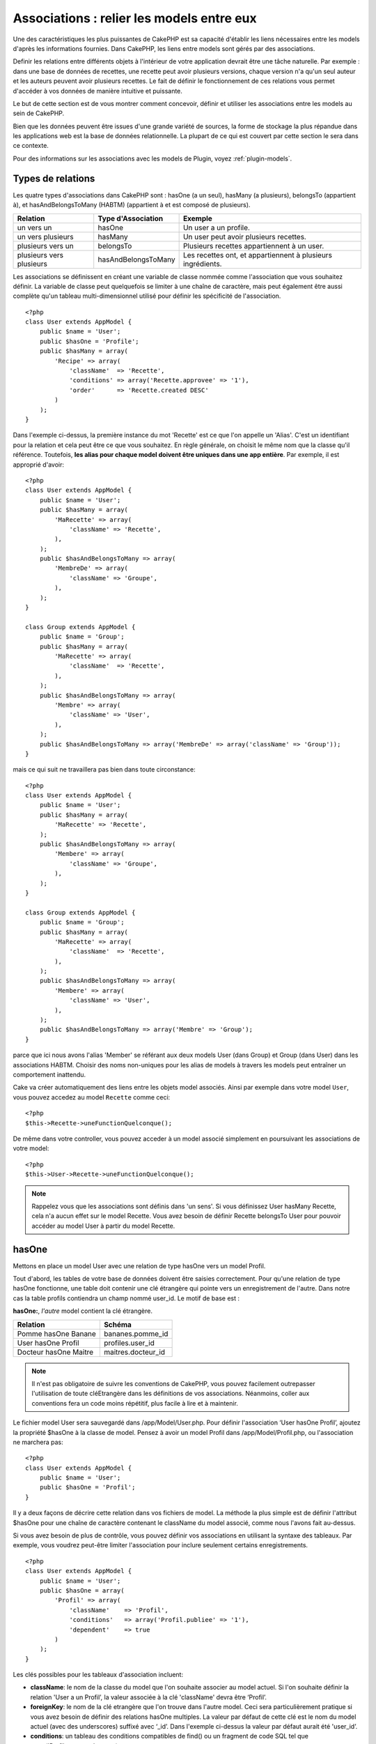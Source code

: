 Associations : relier les models entre eux
##########################################

Une des caractéristiques les plus puissantes de CakePHP est sa capacité 
d'établir les liens nécessaires entre les models d'après les informations 
fournies. Dans CakePHP, les liens entre models sont gérés par des associations.

Definir les relations entre différents objets à l'intérieur de votre 
application devrait être une tâche naturelle. Par exemple : dans une base de 
données de recettes, une recette peut avoir plusieurs versions, chaque version 
n'a qu'un seul auteur et les auteurs peuvent avoir plusieurs recettes. Le 
fait de définir le fonctionnement de ces relations vous permet d'accéder à vos 
données de manière intuitive et puissante.

Le but de cette section est de vous montrer comment concevoir, définir et 
utiliser les associations entre les models au sein de CakePHP.

Bien que les données peuvent être issues d'une grande variété de sources, 
la forme de stockage la plus répandue dans les applications web est la base 
de données relationnelle. La plupart de ce qui est couvert par cette section 
le sera dans ce contexte.

Pour des informations sur les associations avec les models de Plugin, voyez 
:ref:`plugin-models`.

Types de relations
------------------

Les quatre types d'associations dans CakePHP sont : hasOne (a un seul), 
hasMany (a plusieurs), belongsTo (appartient à), et hasAndBelongsToMany (HABTM) 
(appartient à et est composé de plusieurs).

========================== ===================== ============================================================
Relation                   Type d'Association    Exemple
========================== ===================== ============================================================
un vers un                 hasOne                Un user a un profile.
-------------------------- --------------------- ------------------------------------------------------------
un vers plusieurs          hasMany               Un user peut avoir plusieurs recettes.
-------------------------- --------------------- ------------------------------------------------------------
plusieurs vers un          belongsTo             Plusieurs recettes appartiennent à un user.
-------------------------- --------------------- ------------------------------------------------------------
plusieurs vers plusieurs   hasAndBelongsToMany   Les recettes ont, et appartiennent à plusieurs ingrédients.
========================== ===================== ============================================================

Les associations se définissent en créant une variable de classe nommée 
comme l'association que vous souhaitez définir. La variable de classe peut 
quelquefois se limiter à une chaîne de caractère, mais peut également être 
aussi complète qu'un tableau multi-dimensionnel utilisé pour définir les 
spécificité de l'association.

::

    <?php
    class User extends AppModel {
        public $name = 'User';
        public $hasOne = 'Profile';
        public $hasMany = array(
            'Recipe' => array(
                'className'  => 'Recette',
                'conditions' => array('Recette.approvee' => '1'),
                'order'      => 'Recette.created DESC'
            )
        );
    }

Dans l'exemple ci-dessus, la première instance du mot 'Recette' est ce que 
l'on appelle un 'Alias'. C'est un identifiant pour la relation et cela peut 
être ce que vous souhaitez. En règle générale, on choisit le même nom que la 
classe qu'il référence. Toutefois, **les alias pour chaque model doivent être 
uniques dans une app entière**. Par exemple, il est approprié d'avoir::

    <?php
    class User extends AppModel {
        public $name = 'User';
        public $hasMany = array(
            'MaRecette' => array(
                'className' => 'Recette',
            ),
        );
        public $hasAndBelongsToMany => array(
            'MembreDe' => array(
                'className' => 'Groupe',
            ),
        );
    }
     
    class Group extends AppModel {
        public $name = 'Group';
        public $hasMany = array(
            'MaRecette' => array(
                'className'  => 'Recette',
            ),
        );
        public $hasAndBelongsToMany => array(
            'Membre' => array(
                'className' => 'User',
            ),
        );
        public $hasAndBelongsToMany => array('MembreDe' => array('className' => 'Group'));
    }

mais ce qui suit ne travaillera pas bien dans toute circonstance::

    <?php
    class User extends AppModel {
        public $name = 'User';
        public $hasMany = array(
            'MaRecette' => 'Recette',
        );
        public $hasAndBelongsToMany => array(
            'Membere' => array(
                'className' => 'Groupe',
            ),
        );
    }
    
    class Group extends AppModel {
        public $name = 'Group';
        public $hasMany = array(
            'MaRecette' => array(
                'className'  => 'Recette',
            ),
        );
        public $hasAndBelongsToMany => array(
            'Membere' => array(
                'className' => 'User',
            ),
        );
        public $hasAndBelongsToMany => array('Membre' => 'Group');
    }

parce que ici nous avons l'alias 'Member' se référant aux deux models 
User (dans Group) et Group (dans User) dans les associations 
HABTM. Choisir des noms non-uniques pour les alias de models à travers les 
models peut entraîner un comportement inattendu.

Cake va créer automatiquement des liens entre les objets model associés.
Ainsi par exemple dans votre model ``User``, vous pouvez accedez 
au model ``Recette`` comme ceci::

    <?php
    $this->Recette->uneFunctionQuelconque();

De même dans votre controller, vous pouvez acceder à un model associé 
simplement en poursuivant les associations de votre model::

    <?php
    $this->User->Recette->uneFunctionQuelconque();

.. note::

    Rappelez vous que les associations sont définis dans 'un sens'. Si vous 
    définissez User hasMany Recette, cela n'a aucun effet sur le model 
    Recette. Vous avez besoin de définir Recette belongsTo User pour 
    pouvoir accéder au model User à partir du model Recette.

hasOne
------

Mettons en place un model User avec une relation de type hasOne vers 
un model Profil.

Tout d'abord, les tables de votre base de données doivent être saisies 
correctement. Pour qu'une relation de type hasOne fonctionne, une table 
doit contenir une clé étrangère qui pointe vers un enregistrement de l'autre. 
Dans notre cas la table profils contiendra un champ nommé user\_id. 
Le motif de base est :

**hasOne:**, *l'autre* model contient la clé étrangère.

========================== =========================
Relation                   Schéma            
========================== =========================
Pomme hasOne Banane        bananes.pomme\_id
-------------------------- -------------------------
User hasOne Profil         profiles.user\_id 
-------------------------- -------------------------
Docteur hasOne Maitre      maitres.docteur\_id
========================== =========================

.. note::

    Il n'est pas obligatoire de suivre les conventions de CakePHP, vous pouvez 
    facilement outrepasser l'utilisation de toute cléEtrangère dans les 
    définitions de vos associations. Néanmoins, coller aux conventions fera un
    code moins répétitif, plus facile à lire et à maintenir.

Le fichier model User sera sauvegardé dans /app/Model/User.php. 
Pour définir l'association ‘User hasOne Profil’, ajoutez la propriété 
$hasOne à la classe de model. Pensez à avoir un model Profil dans
/app/Model/Profil.php, ou l'association ne marchera pas::

    <?php
    class User extends AppModel {
        public $name = 'User';
        public $hasOne = 'Profil';
    }

Il y a deux façons de décrire cette relation dans vos fichiers de model.
La méthode la plus simple est de définir l'attribut $hasOne pour une chaîne 
de caractère contenant le className du model associé, comme nous l'avons 
fait au-dessus.

Si vous avez besoin de plus de contrôle, vous pouvez définir vos associations 
en utilisant la syntaxe des tableaux. Par exemple, vous voudrez peut-être 
limiter l'association pour inclure seulement certains enregistrements.

::

    <?php
    class User extends AppModel {
        public $name = 'User';
        public $hasOne = array(
            'Profil' => array(
                'className'    => 'Profil',
                'conditions'   => array('Profil.publiee' => '1'),
                'dependent'    => true
            )
        );
    }

Les clés possibles pour les tableaux d'association incluent:

-  **className**: le nom de la classe du model que l'on souhaite 
   associer au model actuel. Si l'on souhaite définir la relation 
   'User a un Profil’, la valeur associée à la clé 'className' 
   devra être ‘Profil’.
-  **foreignKey**: le nom de la clé etrangère que l'on trouve dans 
   l'autre model. Ceci sera particulièrement pratique si vous avez 
   besoin de définir des relations hasOne multiples. La valeur par 
   défaut de cette clé est le nom du model actuel (avec des underscores) 
   suffixé avec ‘\_id’. Dans l'exemple ci-dessus la valeur par défaut aurait 
   été 'user\_id’.
-  **conditions**: un tableau des conditions compatibles de find() ou un 
   fragment de code SQL tel que array('Profil.approuve' => true)
-  **fields**: une liste des champs à récupérer lorsque les données du model 
   associé sont parcourues. Par défaut, cela retourne tous les champs.
-  **order**: Un tableau des clauses order compatible de la fonction find() 
   ou un fragment de code SQL tel que array('Profil.nom_de_famille' => 'ASC')
-  **dependent**: lorsque la valeur de la clé 'dependent' est true et que la 
   méthode delete() du model est appelée avec le paramètre 'cascade' valant 
   true également, les enregistrements des models associés sont supprimés. 
   Dans ce cas nous avons fixé la valeur à true de manière à ce que la 
   suppression d'un User supprime également le Profil associé.

Une fois que cette association aura été définie, les opérations de recherche 
sur le model User récupèreront également les enregistrements Profils 
liés s'il en existe::

    //Exemple de résultats d'un appel à $this->User->find().
    
    Array
    (
        [User] => Array
            (
                [id] => 121
                [nom] => Gwoo the Kungwoo
                [created] => 2007-05-01 10:31:01
            )
        [Profil] => Array
            (
                [id] => 12
                [user_id] => 121
                [competences] => Baking Cakes
                [created] => 2007-05-01 10:31:01
            )
    )

belongsTo
---------

Maintenant que nous avons accès aux données du Profil depuis le model 
User, définissons une association belongsTo (appartient a) dans 
le model Profil afin de pouvoir accéder aux données User liées. 
L'association belongsTo est un complément naturel aux associations hasOne et 
hasMany : elle permet de voir les données dans le sens inverse.

Lorsque vous définissez les clés de votre base de données pour une relation 
de type belongsTo, suivez cette convention :

**belongsTo:** le model *courant* contient la clé étrangère.

============================= ==================
Relation                      Schéma
============================= ==================
Banane belongsTo Pomme        bananes.pomme\_id
----------------------------- ------------------
Profil belongsTo User         profiles.user\_id
----------------------------- ------------------
Maitres belongsTo Docteur     maitres.docteur\_id
============================= ==================

.. tip::

    Si un model (table) contient une clé étrangère, elle appartient 
    à (belongsTo) l'autre model (table).

Nous pouvons définir l'association belongsTo dans notre model Profil dans
/app/Model/Profil.php en utilisant la syntaxe de chaîne de caractère comme ce 
qui suit::

    <?php
    class Profil extends AppModel {
        public $name = 'Profil';
        public $belongsTo = 'User';
    }

Nous pouvons aussi définir une relation plus spécifique en utilisant une 
syntaxe de tableau::

    <?php
    class Profil extends AppModel {
        public $name = 'Profil';
        public $belongsTo = array(
            'User' => array(
                'className'    => 'User',
                'foreignKey'   => 'user_id'
            )
        );
    }

Les clés possibles pour les tableaux d'association belongsTo incluent:

-  **className**: the classname of the model being associated to
   the current model. If you’re defining a ‘Profile belongsTo User’
   relationship, the className key should equal ‘User.’
-  **foreignKey**: the name of the foreign key found in the current
   model. This is especially handy if you need to define multiple
   belongsTo relationships. The default value for this key is the
   underscored, singular name of the other model, suffixed with
   ``_id``.
-  **conditions**: an array of find() compatible conditions or SQL
   strings such as ``array('User.active' => true)``
-  **type**: the type of the join to use in the SQL query, default
   is LEFT which may not fit your needs in all situations, INNER may
   be helpful when you want everything from your main and associated
   models or nothing at all! (effective when used with some conditions
   of course).
   **(NB: type value is in lower case - i.e. left, inner)**
-  **fields**: A list of fields to be retrieved when the associated
   model data is fetched. Returns all fields by default.
-  **order**: an array of find() compatible order clauses or SQL
   strings such as ``array('User.username' => 'ASC')``
-  **counterCache**: If set to true the associated Model will
   automatically increase or decrease the
   “[singular\_model\_name]\_count” field in the foreign table
   whenever you do a ``save()`` or ``delete()``. If it's a string then it's the
   field name to use. The value in the counter field represents the
   number of related rows. You can also specify multiple counter caches
   by using an array where the key is field name and value is the
   conditions. E.g.::

       array(
           'recipes_count' => true,
           'recipes_published' => array('Recipe.published' => 1)
       )

-  **counterScope**: Optional conditions array to use for updating
   counter cache field.

Once this association has been defined, find operations on the
Profile model will also fetch a related User record if it exists::

    //Sample results from a $this->Profile->find() call.
    
    Array
    (
       [Profile] => Array
            (
                [id] => 12
                [user_id] => 121
                [skill] => Baking Cakes
                [created] => 2007-05-01 10:31:01
            )    
        [User] => Array
            (
                [id] => 121
                [name] => Gwoo the Kungwoo
                [created] => 2007-05-01 10:31:01
            )
    )

hasMany
-------

Prochaine étape : définir une association “User hasMany Comment”. Une 
association hasMany nous permettra de récupérer les comments d'un user 
lors de la récupération d'un enregistrement User.

Lorsque vous définissez les clés de votre base de données pour une relation 
de type hasMany, suivez cette convention :

**hasMany:** l'*autre* model contient la clé étrangère.

======================= ==================
Relation                Schema
======================= ==================
User hasMany Comment    Comment.user\_id
----------------------- ------------------
Cake hasMany Virtue     Virtue.cake\_id
----------------------- ------------------
Product hasMany Option  Option.product\_id
======================= ==================

On peut définir l'association hasMany dans notre model User 
(/app/Model/User.php) en utilisant une chaîne de caractères de cette 
manière::

    <?php
    class User extends AppModel {
        public $name = 'User';
        public $hasMany = 'Comment';
    }

Nous pouvons également définir une relation plus spécifique en utilisant 
un tableau::

    <?php
    class User extends AppModel {
        public $name = 'User';
        public $hasMany = array(
            'Comment' => array(
                'className'     => 'Comment',
                'foreignKey'    => 'user_id',
                'conditions'    => array('Comment.status' => '1'),
                'order'         => 'Comment.created DESC',
                'limit'         => '5',
                'dependent'     => true
            )
        );  
    }

Les clés possibles pour les tableaux d'association hasMany sont :

-  **className**: le nom de la classe du model que l'on souhaite associer au 
   model actuel. Si l'on souhaite définir la relation ‘User hasMany Comment’
   (l'User a plusieurs Comments), 
   la valeur associée à la clef 'className' devra être 
   ‘Comment’.
-  **foreignKey**: le nom de la clé etrangère que l'on trouve dans l'autre 
   model. Ceci sera particulièrement pratique si vous avez besoin de définir 
   des relations hasMany multiples. La valeur par défaut de cette clé est 
   le nom du model actuel (avec des underscores) suffixé avec ‘\_id’
-  **conditions**: un tableau de conditions compatibles dans find() ou 
   des chaînes SQL comme array('Comment.visible' => true)
-  **order**: un tableau de clauses order compatibles dans find() ou des 
   chaînes SQL comme array('Profile.last_name' => 'ASC')
-  **limit**: Le nombre maximum de lignes associées que vous voulez retourner.
-  **offset**: Le nombre de lignes associées à enlever (étant donné les 
   conditions et l'order courant) avant la récupération et l'association.
-  **dependent**: Lorsque dependent vaut true, une suppression récursive du 
   model est possible. Dans cet exemple, les enregistrements Comment seront 
   supprimés lorsque leur User associé l'aura été.
-  **exclusive**: Lorsque exclusive est fixé à true, la suppression récursive 
   de model effectue la suppression avec un deleteAll() au lieu du supprimer 
   chaque entité séparément. Cela améliore grandement la performance, mais 
   peut ne pas être idéal dans toutes les circonstances.
-  **finderQuery**: Une requête SQL complète que CakePHP peut utiliser pour 
   retrouver les enregistrements associés au model. Ceci ne devrait être 
   utilisé que dans les situations qui nécessitent des résultats très 
   personnalisés.
   Si une de vos requêtes a besoin d'une référence à l'ID du model associé, 
   utilisez le marqueur spécial ``{$__cakeID__$}`` dans la requête. Par 
   exemple, si votre model Pomme hasMany Orange, la requête devrait 
   ressembler à ça : 
   ``SELECT Orange.* from oranges as Orange WHERE Orange.pomme_id = {$__cakeID__$};``


Une fois que cette association a été définie, les opérations de recherche 
sur le model User récupèreront également les Comments reliés si 
ils existent::

    //Exemple de résultats d'un appel à $this->User->find().
    
    Array
    (  
        [User] => Array
            (
                [id] => 121
                [name] => Gwoo the Kungwoo
                [created] => 2007-05-01 10:31:01
            )
        [Comment] => Array
            (
                [0] => Array
                    (
                        [id] => 123
                        [user_id] => 121
                        [title] => On Gwoo the Kungwoo
                        [body] => The Kungwooness is not so Gwooish
                        [created] => 2006-05-01 10:31:01
                    )
                [1] => Array
                    (
                        [id] => 124
                        [user_id] => 121
                        [title] => More on Gwoo
                        [body] => But what of the ‘Nut?
                        [created] => 2006-05-01 10:41:01
                    )
            )
    )

Une chose dont il faut se rappeler est que vous aurez besoin d'une 
association "Comment belongsTo User" en complément, afin de 
pouvoir récupérer les données dans les deux sens. Ce que nous avons défini 
dans cette section vous donne la possibilité d'obtenir les données de 
Comment depuis l'User. En ajoutant l'association "Comment 
belongsTo User" dans le model Comment, vous aurez la possibilité 
de connaître les données de l'User depuis le model Comment - 
cela complète la connexion entre eux et permet un flot d'informations depuis 
n'importe lequel des deux models.

counterCache - Cache your count()
---------------------------------

This function helps you cache the count of related data. Instead of
counting the records manually via ``find('count')``, the model
itself tracks any addition/deleting towards the associated
``$hasMany`` model and increases/decreases a dedicated integer
field within the parent model table.

The name of the field consists of the singular model name followed
by a underscore and the word "count"::

    my_model_count

Let's say you have a model called ``ImageComment`` and a model
called ``Image``, you would add a new INT-field to the ``images``
table and name it ``image_comment_count``.

Here are some more examples:

========== ======================= =========================================
Model      Associated Model        Example
========== ======================= =========================================
User       Image                   users.image\_count
---------- ----------------------- -----------------------------------------
Image      ImageComment            images.image\_comment\_count
---------- ----------------------- -----------------------------------------
BlogEntry  BlogEntryComment        blog\_entries.blog\_entry\_comment\_count
========== ======================= =========================================

Once you have added the counter field you are good to go. Activate
counter-cache in your association by adding a ``counterCache`` key
and set the value to ``true``::

    <?php
    class ImageComment extends AppModel {
        public $belongsTo = array(
            'Image' => array(
                'counterCache' => true,
            )
        );
    }

From now on, every time you add or remove a ``ImageComment`` associated to
``Image``, the number within ``image_comment_count`` is adjusted
automatically.

You can also specify ``counterScope``. It allows you to specify a
simple condition which tells the model when to update (or when not
to, depending on how you look at it) the counter value.

Using our Image model example, we can specify it like so::

    <?php
    class ImageComment extends AppModel {
        public $belongsTo = array(
            'Image' => array(
                'counterCache' => true,
                'counterScope' => array('Image.active' => 1) // only count if "Image" is active = 1
            )
        );
    }

hasAndBelongsToMany (HABTM)
---------------------------

Très bien. A ce niveau, vous pouvez déjà vous considérer comme un professionnel 
des associations de models CakePHP. Vous vous êtes déjà assez compétents 
dans les 3 types d'associations afin de pouvoir effectuer la plus grande 
partie des relations entre les objets.

Abordons maintenant le dernier type de relation : hasAndBelongsToMany (a 
et appartient à plusieurs), ou HABTM. Cette association est utilisée lorsque 
vous avez deux models qui ont besoin d'être reliés, de manière répétée, 
plusieurs fois, de plusieurs façons différentes.

La principale différence entre les relations hasMany et HABTM est que le lien 
entre les models n'est pas exclusif dans le cadre d'une relation HABTM. Par 
exemple, relions notre model Recette avec un model Ingredient en utilisant 
HABTM. Le fait d'utiliser les tomates en Ingredient pour la recette de 
Spaghettis de ma grand-mère ne "consomme" pas l'Ingredient. Je peux aussi 
utiliser mes Spaghettis pour une Recette Salade.

Les liens entre des objets liés par une association hasMany sont exclusifs. Si 
mon User "hasMany" Comment, un commentaire ne sera lié qu'à un 
user spécifique. Il ne sera plus disponible pour d'autres.

Continuons. Nous aurons besoin de mettre en place une table supplémentaire dans 
la base de données qui contiendra les associations HABTM. Le nom de cette 
nouvelle table de jointure doit inclure les noms des deux models concernés, 
dans l'ordre alphabétique, et séparés par un underscore ( \_ ). La table doit 
contenir au minimum deux champs, chacune des clés étrangères (qui devraient 
être des entiers) pointant sur les deux clés primaires des models concernés. 
Pour éviter tous problèmes, ne définissez pas une première clé composée de ces 
deux champs, si votre application le nécessite vous pourrez définir un index 
unique. Si vous prévoyez d'ajouter de quelconques informations supplémentaires 
à cette table, c'est une bonne idée que d'ajouter un champ supplémentaire comme 
clé primaire (par convention 'id') pour rendre les actions sur la table aussi 
simple que pour tout autre model.

**HABTM** a besoin d'une table de jointure séparée qui contient les deux noms 
de *models*.

========================= ================================================================
Relations                 Champs de la table HABTM
========================= ================================================================
Recipe HABTM Ingredient   **ingredients_recipes**.id, **ingredients_recipes**.ingredient_id, **ingredients_recipes**.recipe_id
------------------------- ----------------------------------------------------------------
Cake HABTM Fan            **cakes_fans**.id, **cakes_fans**.cake_id, **cakes_fans**.fan_id
------------------------- ----------------------------------------------------------------
Foo HABTM Bar             **bars_foos**.id, **bars_foos**.foo_id, **bars_foos**.bar_id
========================= ================================================================


.. note::

    Le nom des tables est par convention dans l'ordre alphabétique. Il est 
    possible de définir un nom de table personnalisé dans la définition de 
    l'association.

Assurez vous que les clés primaires dans les tables **cakes** et **recipes** 
ont un champ "id" comme assumé par convention. Si ils sont différents que 
ceux anticipés, il faut le changer dans la :ref:`model-primaryKey` du 
model.

Une fois que cette nouvelle table a été créée, on peut définir l'association 
HABTM dans les fichiers de model. Cette fois ci, nous allons directement voir 
la syntaxe en tableau::

    <?php
    class Recipe extends AppModel {
        public $name = 'Recipe';   
        public $hasAndBelongsToMany = array(
            'Ingredient' =>
                array(
                    'className'              => 'Ingredient',
                    'joinTable'              => 'ingredients_recipes',
                    'foreignKey'             => 'recipe_id',
                    'associationForeignKey'  => 'ingredient_id',
                    'unique'                 => true,
                    'conditions'             => '',
                    'fields'                 => '',
                    'order'                  => '',
                    'limit'                  => '',
                    'offset'                 => '',
                    'finderQuery'            => '',
                    'deleteQuery'            => '',
                    'insertQuery'            => ''
                )
        );
    }

Les clés possibles pour un tableau définissant une association HABTM sont :

.. _ref-habtm-arrays:

-  **className**: Le nom de la classe du model que l'on souhaite associer 
   au model actuel. Si l'on souhaite définir la relation 'Recipe 
   HABTM Ingredient', la valeur associée à la clef 'className' devra être 
   'Ingredient'.
-  **joinTable**: Le nom de la table de jointure utilisée dans cette 
   association (si la table ne colle pas à la convention de nommage des 
   tables de jointure HABTM).
-  **with**: Définit le nom du model pour la table de jointure. Par 
   défaut CakePHP créera automatiquement un model pour vous. Dans 
   l'exemple ci-dessus la valeur aurait été RecettesTag. En utilisant 
   cette clé vous pouvez surcharger ce nom par défaut. Le model de la 
   table de jointure peut être utilisé comme tout autre model "classique" 
   pour accéder directement à la table de jointure. En créant une classe 
   model avec un tel nom et un nom de fichier, vous pouvez ajouter 
   tout behavior personnalisé pour les recherches de la table jointe, comme 
   ajouter plus d'informations/colonnes à celle-ci.
-  **foreignKey**: Le nom de la clé étrangère que l'on trouve dans le model 
   actuel. Ceci sera particulièrement pratique si vous avez besoin de définir 
   des relations HABTM multiples. La valeur par défaut de cette clé est le 
   nom du model actuel (avec des underscores) suffixé avec ‘\_id'.
-  **associationForeignKey**: Le nom de la clé etrangère que l'on trouve 
   dans l'autre model. Ceci sera particulièrement pratique si vous avez 
   besoin de définir des relations HABTM multiples. La valeur par défaut de 
   cette clé est le nom de l'autre model (avec des underscores) suffixé 
   avec ‘\_id'.
-  **unique**: Un boléen ou une chaîne de caractères ``keepExisting``.
    - Si true (valeur par défaut) Cake supprimera d'abord les enregistrements 
      des relations existantes dans la table des clés étrangères avant d'en 
      insérer de nouvelles, lors de la mise à jour d'un enregistrement. Ainsi 
      les associations existantes devront être passées encore une fois lors 
      d'une mise à jour.
    - Si false, Cake va insérer l'enregistrement lié, et aucun enregistrement 
      joint n'est supprimé pendant une opération de sauvegarde.
    - Si ``keepExisting`` est défini, le behavior est similaire à `true`,
      mais les associations existantes ne sont pas supprimées.
-  **conditions**: un tableau de conditions compatibles de find() ou des 
   chaînes SQL. Si vous avez des conditions sur la table associée, vous devez 
   utiliser un model 'avec', et définir les associations belongsTo nécéssaires 
   sur lui.
-  **fields**: Une liste des champs à récupérer lorsque les données du model 
   associé sont parcourues. Par défaut, cela retourne tous les champs.
-  **order**: un tableau de clauses order compatibles avec find() compatible 
   ou des chaînes SQL.
-  **limit**: Le nombre maximum de lignes associées que vous voulez retourner.
-  **offset**: Le nombre de lignes associées à enlever (étant donnés les 
   conditions et l'order courant) avant la récupération et l'association.
-  **finderQuery, deleteQuery, insertQuery**: Une requête SQL complète que 
   CakePHP peut utiliser pour récupérer, supprimer, ou créer des 
   enregistrements d'un model nouvellement associé. Ceci doit être utilisé 
   dans les situations qui nécéssitent des résultats très personnalisés.

Une fois que cette association a été définie, les opérations de recherche 
sur le model Recette récupèreront également les Ingredient reliés si ils existent::

    // Exemple de résultats d'un appel a $this->Recette->find().
    
    Array
    (  
        [Recipe] => Array
            (
                [id] => 2745
                [name] => Chocolate Frosted Sugar Bombs
                [created] => 2007-05-01 10:31:01
                [user_id] => 2346
            )
        [Ingredient] => Array
            (
                [0] => Array
                    (
                        [id] => 123
                        [name] => Chocolate
                    )
               [1] => Array
                    (
                        [id] => 124
                        [name] => Sugar
                    )
               [2] => Array
                    (
                        [id] => 125
                        [name] => Bombs
                    )
            )
    )

N'oubliez pas de définir une association HABTM dans le model Ingredient si 
vous souhaitez retrouver les données de Recette lorsque vous manipulez le 
model Ingredient.

.. note::

   Les données HABTM sont traitées comme un ensemble complet, chaque fois 
   qu'une nouvelle association de donnée est ajoutée, l'ensemble complet 
   de lignes associées dans la base de données est enlevé et recrée ainsi 
   vous devrez toujours passer l'ensemble des données définies pour 
   sauvegarder. Pour avoir une alternative à l'utilisation de HABTM, regardez 
   :ref:`hasMany-through`

.. tip::

    Pour plus d'informations sur la sauvegarde des objets HABTM regardez 
    :ref:`saving-habtm`


.. _hasMany-through:

hasMany through (Le Model Join)
-------------------------------

It is sometimes desirable to store additional data with a many to
many association. Consider the following

`Student hasAndBelongsToMany Course`

`Course hasAndBelongsToMany Student`

In other words, a Student can take many Courses and a Course can be
taken by many Students. This is a simple many to many association
demanding a table such as this::

    id | student_id | course_id

Now what if we want to store the number of days that were attended
by the student on the course and their final grade? The table we'd
want would be::

    id | student_id | course_id | days_attended | grade

The trouble is, hasAndBelongsToMany will not support this type of
scenario because when hasAndBelongsToMany associations are saved,
the association is deleted first. You would lose the extra data in
the columns as it is not replaced in the new insert.

    .. versionchanged:: 2.1

    You can set ``unique`` setting to ``keepExisting`` circumvent
    losing extra data during the save operation.  See ``unique``
    key in :ref:`HABTM association arrays <ref-habtm-arrays>`.

The way to implement our requirement is to use a **join model**,
otherwise known as a **hasMany through** association.
That is, the association is a model itself. So, we can create a new
model CourseMembership. Take a look at the following models.::

            <?php
            // Student.php
            class Student extends AppModel {
                public $hasMany = array(
                    'CourseMembership'
                );
            }      
            
            // Course.php
            
            class Course extends AppModel {
                public $hasMany = array(
                    'CourseMembership'
                );
            }
            
            // CourseMembership.php
    
            class CourseMembership extends AppModel {
                public $belongsTo = array(
                    'Student', 'Course'
                );
            }   

The CourseMembership join model uniquely identifies a given
Student's participation on a Course in addition to extra
meta-information.

Join models are pretty useful things to be able to use and Cake
makes it easy to do so with its built-in hasMany and belongsTo
associations and saveAll feature.

.. _dynamic-associations:

Creating and Destroying Associations on the Fly
-----------------------------------------------

Quelquefois il devient nécessaire de créer et détruire les associations 
de models à la volée. Cela peut être le cas pour un certain nombre de raisons :

-  Vous voulez réduire la quantité de données associées qui seront récupérées, 
   mais toutes vos associations sont sur le premier niveau de récursion.
-  Vous voulez changer la manière dont une association est définie afin de 
   classer ou filtrer les données associées.

La création et destruction de ces associations se font en utilisant les 
méthodes de models CakePHP bindModel() et unbindModel(). (Il existe aussi 
un behavior très aidant appelé "Containable", merci de vous référer à la 
section du manuel sur les behaviors intégrés pour plus d'informations). 
Mettons en place quelques models pour pouvoir ensuite voir comment 
fonctionnent bindModel() et unbindModel(). Nous commencerons avec 
deux models::

    <?php
    class Leader extends AppModel {
        public $name = 'Leader';
        
        public $hasMany = array(
            'Follower' => array(
                'className' => 'Follower',
                'order'     => 'Follower.rank'
            )
        );
    }
    
    class Follower extends AppModel {
        public $name = 'Follower';
    }

Maintenant, dans le controller MeneursController, nous pouvons utiliser 
la méthode find() du model Meneur pour retrouver un Meneur et les 
Suiveurs associés. Comme vous pouvez le voir ci-dessus, le tableau 
d'association dans le model Meneur définit une relation "Meneur 
hasMany (a plusieurs) Suiveurs". Dans un but démonstratif, utilisons 
unbindModel() pour supprimer cette association dans une action du 
controller::

    <?php
    public function some_action() {
        // Ceci récupère tous les Meneurs, ainsi que leurs Suiveurs
        $this->Leader->find('all');
      
        // Supprimons la relation hasMany() ...
        $this->Leader->unbindModel(
            array('hasMany' => array('Follower'))
        );
      
        // Désormais l'utilisation de la fonction find() retournera
        // des Meneurs, sans aucun Suiveurs
        $this->Leader->find('all');
      
        // NOTE : unbindModel n'affecte que la prochaine fonction find.
        // Un autre appel à find() utilisera les informations d'association
        // telles que configurée.
      
        // Nous avons déjà utilisé findAll('all') après unbindModel(),
        // ainsi cette ligne récupèrera une fois encore les Meneurs
        // avec leurs Suiveurs ...
        $this->Leader->find('all');
    }

.. note::

    Encore un rappel. Enlever ou ajouter des associations en utilisant 
    bindModel() et unbindModel() ne fonctionne que pour la *prochaine* 
    opération sur le model, à moins que le second paramètre n'ait été 
    fixé à false. Si le second paramètre a été fixé à *false*, le lien reste 
    en place pour la suite de la requête.

Voici un exemple basique d'utilisation de unbindModel()::

    <?php
    $this->Model->unbindModel(
        array('associationType' => array('associatedModelClassName'))
    );

Maintenant que nous sommes arrivés à supprimer une association à la volée, 
ajoutons-en une. Notre Meneur jusqu'à présent sans Principes a besoin d'être 
associé à quelques Principes. Le fichier de model pour notre model Principe 
est dépouillé, il n'y a que la ligne var $name. Associons à la volée des 
Principes à notre Meneur (mais rappelons-le, seulement pour la prochaine 
opération find). Cette fonction apparaît dans le controller MeneursController::

    <?php
    public function another_action() {
        // Il n'y a pas d'association Meneur hasMany Principe
        // dans le fichier de model meneur.php, ainsi un find
        // situé ici ne récupèrera que les Meneurs.
        $this->Leader->find('all');
     
        // Utilisons bindModel() pour ajouter une nouvelle association
        // au model Meneur :
        $this->Leader->bindModel(
            array('hasMany' => array(
                    'Principle' => array(
                        'className' => 'Principle'
                    )
                )
            )
        );
     
        // Maintenant que nous les avons associés correctement,
        // nous pouvons utiliser la fonction find une seule fois
        // pour récupérer les Meneurs avec leurs Principes associés :
        $this->Leader->find('all');
    }

Ça y est, vous y êtes. L'utilisation basique de bindModel() est 
l'encapsulation d'un tableau d'association classique, dans un tableau dont 
la clé est le nom du type d'association que vous essayez de créer::

    <?php
    $this->Model->bindModel(
        array('associationName' => array(
                'associatedModelClassName' => array(
                    // normal association keys go here...
                )
            )
        )
    );

Bien que le model nouvellement associé n'ait besoin d'aucune définition 
d'association dans son fichier de model, il devra tout de même contenir 
les clés afin que la nouvelle association fonctionne bien.

Relations multiples avec le même model
--------------------------------------

Il y a des cas où un Model a plus d'une relation avec un autre Model. Par 
exemple, vous pourriez avoir un model Message qui a deux relations avec le 
model User. Une relation avec l'user qui envoie un message et 
une seconde avec l'user qui reçoit le message. La table messages aura 
un champ user\_id, mais aussi un champ receveur\_id. Maintenant, votre 
model Message peut ressembler à quelque chose comme::

    <?php
    class Message extends AppModel {
        public $name = 'Message';
        public $belongsTo = array(
            'Sender' => array(
                'className' => 'User',
                'foreignKey' => 'user_id'
            ),
            'Recipient' => array(
                'className' => 'User',
                'foreignKey' => 'recipient_id'
            )
        );
    }

Receveur est un alias pour le model User. Maintenant, voyons à quoi 
devrait ressembler le model User::

    <?php
    class User extends AppModel {
        public $name = 'User';
        public $hasMany = array(
            'MessageSent' => array(
                'className' => 'Message',
                'foreignKey' => 'user_id'
            ),
            'MessageReceived' => array(
                'className' => 'Message',
                'foreignKey' => 'recipient_id'
            )
        );
    }

Il est aussi possible de créer des associations sur soi-même comme montré 
ci-dessous::

    <?php
    class Post extends AppModel {
        public $name = 'Post';
        
        public $belongsTo = array(
            'Parent' => array(
                'className' => 'Post',
                'foreignKey' => 'parent_id'
            )
        );
    
        public $hasMany = array(
            'Children' => array(
                'className' => 'Post',
                'foreignKey' => 'parent_id'
            )
        );
    }

**Fetching a nested array of associated records:**

Si votre table a un champ ``parent_id``, vous pouvez aussi utiliser 
:ref:`model-find-threaded` pour récupérer un tableau imbriqué d'enregistrements 
en utilisant une seule requête sans définir aucune association.

Tables jointes
--------------

En SQL, vous pouvez combiner des tables liées en utilisant la clause JOIN. 
Ceci vous permet de réaliser des recherches complexes à travers des tables 
multiples (par ex. : rechercher les posts selon plusieurs tags donnés).

Dans CakePHP, certaines associations (belongsTo et hasOne) effectuent des 
jointures automatiques pour récupérer les données, vous pouvez donc lancer des 
requêtes pour récupérer les models basés sur les données de celui qui est lié.

Mais ce n'est pas le cas avec les associations hasMany et hasAndBelongsToMany. 
C'est là que les jointures forcées viennent à notre secours. Vous devez 
seulement définir les jointures nécessaires pour combiner les tables et obtenir 
les résultats désirés pour votre requête.

.. note::

    Souvenez vous que vous avez besoin de définir la récursivité à -1 pour 
    ce travail. Par exemple:
    $this->Channel->recursive = -1;

Pour forcer une jointure entre tables, vous avez besoin d'utiliser la syntaxe 
"moderne" de Model::find(), en ajoutant une clé 'joins' au tableau $options. 
Par exemple::

    <?php
    $options['joins'] = array(
        array('table' => 'channels',
            'alias' => 'Channel',
            'type' => 'LEFT',
            'conditions' => array(
                'Channel.id = Item.channel_id',
            )
        )
    );
    
    $Item->find('all', $options);

.. note::

    Notez que les tableaux 'join' ne sont pas indexés.

Dans l'exemple ci-dessus, un model appelé Item est joint à gauche à la table 
channels. Vous pouvez ajouter un alias à la table, avec le nom du Model, 
ainsi les données retournées se conformeront à la structure de données de 
CakePHP.

-  **table**: La table pour la jointure.
-  **alias**: un alias vers la table. Le nom du model associé avec la table 
   est le meilleur choix.
-  **type**: Le type de jointure : inner, left ou right.
-  **conditions**: Les conditions pour réaliser la jointure.

Avec joins, vous pourriez ajouter des conditions basées sur les champs du 
model relié::

    <?php
    $options['joins'] = array(
        array('table' => 'channels',
            'alias' => 'Channel',
            'type' => 'LEFT',
            'conditions' => array(
                'Channel.id = Item.channel_id',
            )
        )
    );
    
    $options['conditions'] = array(
        'Channel.private' => 1
    );
    
    $privateItems = $Item->find('all', $options);

Au besoin, vous pourriez réaliser plusieurs jointures dans une 
hasAndBelongsToMany :

Supposez une association Livre hasAndBelongsToMany Tag. Cette relation utilise 
une table livres\_tags comme table de jointure, donc vous avez besoin de 
joindre la table livres à la table livres\_tags et celle-ci avec la table tags::

    <?php
    $options['joins'] = array(
        array('table' => 'books_tags',
            'alias' => 'BooksTag',
            'type' => 'inner',
            'conditions' => array(
                'Books.id = BooksTag.books_id'
            )
        ),
        array('table' => 'tags',
            'alias' => 'Tag',
            'type' => 'inner',
            'conditions' => array(
                'BooksTag.tag_id = Tag.id'
            )
        )
    );
    
    $options['conditions'] = array(
        'Tag.tag' => 'Novel'
    );
    
    $books = $Book->find('all', $options);

Utiliser joins avec le behaviorment Containable pourrait conduire à quelques 
erreurs SQL (tables dupliquées), vous devez donc utiliser la méthode joins 
comme une alternative à Containable, si l'objectif principal est de réaliser 
des recherches basées sur les données liées. Containable est plus approprié 
pour restreindre le volume de données reliées rapportées par une instruction 
find .


.. meta::
    :title lang=fr: Associations : relier les models entre eux
    :keywords lang=fr: relationship types,relational mapping,recipe database,relational database,this section covers,web applications,recipes,models,cakephp,storage
